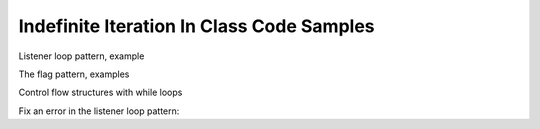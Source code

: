 ..  Copyright (C)  Paul Resnick, Jaclyn Cohen.  Permission is granted to copy, distribute
    and/or modify this document under the terms of the GNU Free Documentation
    License, Version 1.3 or any later version published by the Free Software
    Foundation; with Invariant Sections being Forward, Prefaces, and
    Contributor List, no Front-Cover Texts, and no Back-Cover Texts.  A copy of
    the license is included in the section entitled "GNU Free Documentation
    License".

Indefinite Iteration In Class Code Samples
==========================================

.. activecode:: session10_free
    
    # This is provided for your convenience. You can write any code here.


.. activecode:: session10_0

    sum = 0
    while sum <= 10:
        n = int(raw_input("Please enter a number to add to the sum. When you reach a sum larger than ten, the total sum will print out. Your number: "))
        sum = sum + n
    print(sum)


.. activecode:: session10_2

    all_nums_entered = []
    while len(all_nums_entered) < 10:
        n = int(raw_input("Please enter a number to add to the list of numbers: "))
        all_nums_entered.append(n)

    print("You entered 10 numbers! Here they are: ")
    for num in all_nums_entered:
        print(num)


Listener loop pattern, example

.. activecode:: session10_first

    theSum = 0
    x = -1
    while x != 0:
        x = int(raw_input("Next number to add up (enter 0 if you want to stop): "))
        theSum = theSum + x

    print(theSum)



The flag pattern, examples

.. activecode:: session10_3

    # example of the flag pattern

    x = True

    while x:
        entered = int(raw_input("Enter a number: "))
        print(entered)
        if entered % 2 == 0:
            x = False
            # Any code under here will execute
            print("Sorry, you entered an even number. The loop is over now!")


    # This is a flag for whether an even number has been entered
    # Effectively: enter odd numbers, loop will quit, using the flag pattern, when you enter something else
    # And if you don't enter a number, you'll get an error


.. activecode:: session10_4

    # another example of the flag pattern

    fl = True

    special_letters = "aeiouy"

    while fl:
        entered = raw_input("Enter a single letter: ")
        if entered in special_letters:
            fl = False
            print("You guessed one of the special letters. You guessed:", entered)
            print("The special letters were: ")
            for ch in special_letters:
                print(ch)


Control flow structures with while loops

.. activecode:: session10_5

    # Code to accumulate a list of odd numbers that the user enters
    # And stop when the user types 0

    n = 2
    odd_nums_lst = []
    while n != 0:
        n = int(raw_input("Enter a number. Enter 0 to quit:"))
        if n % 2 == 0:
            continue
        odd_nums_lst.append(n)

    print("List of odd numbers you entered:", odd_nums_lst)


.. activecode:: session10_6

    fl = True

    special_letters = "aeiouy"

    while fl:
        entered = raw_input("Enter a single letter: ")

        if entered == "quit":
            break
        elif len(entered) > 1:
            print("You broke the rules! Try again.")
            continue
        elif entered in special_letters:
            fl = False
            print("You guessed one of the special letters. You guessed:", entered)
            print("The special letters were:")
            for ch in special_letters:
                print(ch)


Fix an error in the listener loop pattern:

.. activecode:: session10_1

    print("Enter even numbers. When you enter anything that is not an even number, the loop will stop.")

    # This code as is will give you an error.
    # What line of code should you add to keep you from getting an error?

    while first_num % 2 == 0:
        first_num = int(raw_input("Enter an even number: "))

    print("all done!")